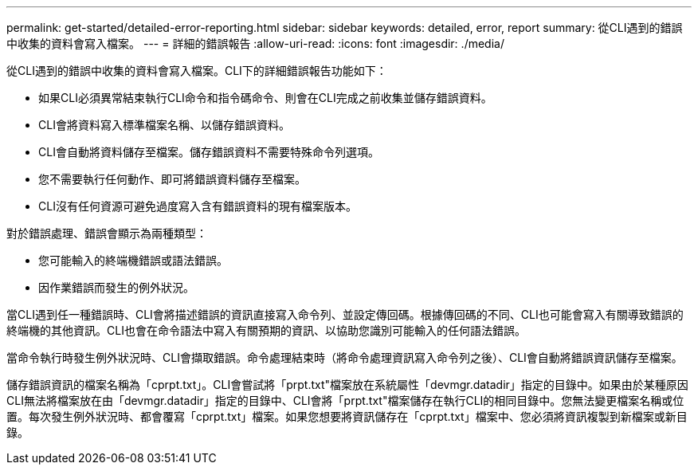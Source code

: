 ---
permalink: get-started/detailed-error-reporting.html 
sidebar: sidebar 
keywords: detailed, error, report 
summary: 從CLI遇到的錯誤中收集的資料會寫入檔案。 
---
= 詳細的錯誤報告
:allow-uri-read: 
:icons: font
:imagesdir: ./media/


從CLI遇到的錯誤中收集的資料會寫入檔案。CLI下的詳細錯誤報告功能如下：

* 如果CLI必須異常結束執行CLI命令和指令碼命令、則會在CLI完成之前收集並儲存錯誤資料。
* CLI會將資料寫入標準檔案名稱、以儲存錯誤資料。
* CLI會自動將資料儲存至檔案。儲存錯誤資料不需要特殊命令列選項。
* 您不需要執行任何動作、即可將錯誤資料儲存至檔案。
* CLI沒有任何資源可避免過度寫入含有錯誤資料的現有檔案版本。


對於錯誤處理、錯誤會顯示為兩種類型：

* 您可能輸入的終端機錯誤或語法錯誤。
* 因作業錯誤而發生的例外狀況。


當CLI遇到任一種錯誤時、CLI會將描述錯誤的資訊直接寫入命令列、並設定傳回碼。根據傳回碼的不同、CLI也可能會寫入有關導致錯誤的終端機的其他資訊。CLI也會在命令語法中寫入有關預期的資訊、以協助您識別可能輸入的任何語法錯誤。

當命令執行時發生例外狀況時、CLI會擷取錯誤。命令處理結束時（將命令處理資訊寫入命令列之後）、CLI會自動將錯誤資訊儲存至檔案。

儲存錯誤資訊的檔案名稱為「cprpt.txt」。CLI會嘗試將「prpt.txt"檔案放在系統屬性「devmgr.datadir」指定的目錄中。如果由於某種原因CLI無法將檔案放在由「devmgr.datadir」指定的目錄中、CLI會將「prpt.txt"檔案儲存在執行CLI的相同目錄中。您無法變更檔案名稱或位置。每次發生例外狀況時、都會覆寫「cprpt.txt」檔案。如果您想要將資訊儲存在「cprpt.txt」檔案中、您必須將資訊複製到新檔案或新目錄。
